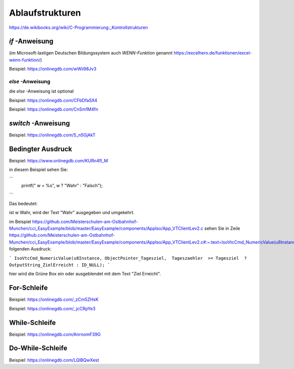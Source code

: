 Ablaufstrukturen
===================================

https://de.wikibooks.org/wiki/C-Programmierung:_Kontrollstrukturen

`if` -Anweisung
------------------------------------

(im Microsoft-lastigen Deutschen Bildungssystem auch `WENN-Funktion` genannt https://excelhero.de/funktionen/excel-wenn-funktion/)

Beispiel: https://onlinegdb.com/wWii98Jv3

`else` -Anweisung
.................................

die `else` -Anweisung ist optional

Beispiel: https://onlinegdb.com/CFbDfaSX4

Beispiel: https://onlinegdb.com/CnSm1M4fn

`switch` -Anweisung
------------------------------------

Beispiel: https://onlinegdb.com/5_n5GjAkT

**Bedingter Ausdruck**
------------------------------------

Beispiel: https://www.onlinegdb.com/KURn4fl_M

in diesem Beispiel sehen Sie:

```
    printf(" w = %s", w ? "Wahr" : "Falsch");
```

Das bedeutet: 

ist w Wahr, wird der Text "Wahr" ausgegeben und umgekehrt. 

im Beispiel https://github.com/Meisterschulen-am-Ostbahnhof-Munchen/cci_EasyExample/blob/master/EasyExample/components/AppIso/App_VTClientLev2.c sehen Sie in Zeile https://github.com/Meisterschulen-am-Ostbahnhof-Munchen/cci_EasyExample/blob/master/EasyExample/components/AppIso/App_VTClientLev2.c#:~:text=IsoVtcCmd_NumericValue(u8Instance%2C%20ObjectPointer_Tagesziel%2C%20%20Tageszaehler%20%20%3E%3D%20Tagesziel%20%20%3F%20OutputString_ZielErreicht%20%3A%20ID_NULL)%3B) folgenden Ausdruck:

```
IsoVtcCmd_NumericValue(u8Instance, ObjectPointer_Tagesziel,  Tageszaehler  >= Tagesziel  ? OutputString_ZielErreicht : ID_NULL);
```

hier wird die Grüne Box ein oder ausgeblendet mit dem Text "Ziel Erreicht".

**For-Schleife**
------------------------------------

Beispiel: https://onlinegdb.com/_zCm5ZHsK

Beispiel: https://onlinegdb.com/_jcCRpYe3

**While-Schleife**
------------------------------------

Beispiel: https://onlinegdb.com/AnrnomF39G

**Do-While-Schleife**
------------------------------------

Beispiel: https://onlinegdb.com/LQIBQwXest

